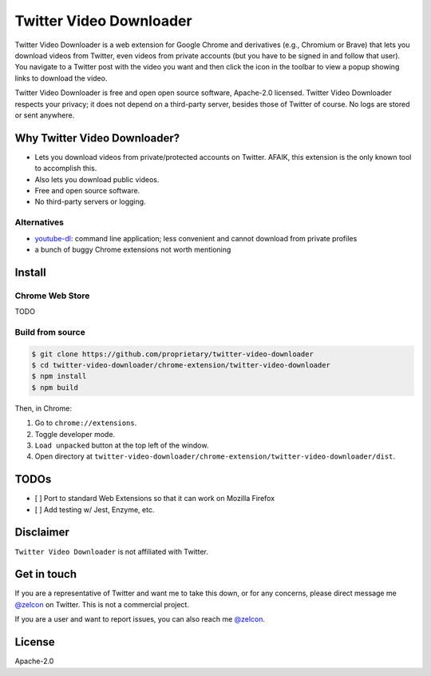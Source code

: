------------------------
Twitter Video Downloader
------------------------

Twitter Video Downloader is a web extension for Google Chrome and derivatives (e.g., Chromium or Brave) that lets you download videos from Twitter, even videos from private accounts (but you have to be signed in and follow that user). You navigate to a Twitter post with the video you want and then click the icon in the toolbar to view a popup showing links to download the video.

Twitter Video Downloader is free and open open source software, Apache-2.0 licensed. Twitter Video Downloader respects your privacy; it does not depend on a third-party server, besides those of Twitter of course. No logs are stored or sent anywhere.

Why Twitter Video Downloader?
-----------------------------

- Lets you download videos from private/protected accounts on Twitter. AFAIK, this extension is the only known tool to accomplish this.
- Also lets you download public videos.
- Free and open source software.
- No third-party servers or logging.

Alternatives
~~~~~~~~~~~~

- `youtube-dl <https://github.com/ytdl-org/youtube-dl>`_: command line application; less convenient and cannot download from private profiles
- a bunch of buggy Chrome extensions not worth mentioning

Install
-------

Chrome Web Store
~~~~~~~~~~~~~~~~

TODO

Build from source
~~~~~~~~~~~~~~~~~

.. code:: bash

  $ git clone https://github.com/proprietary/twitter-video-downloader
  $ cd twitter-video-downloader/chrome-extension/twitter-video-downloader
  $ npm install
  $ npm build

Then, in Chrome:

1. Go to ``chrome://extensions``.
2. Toggle developer mode.
3. ``Load unpacked`` button at the top left of the window.
4. Open directory at ``twitter-video-downloader/chrome-extension/twitter-video-downloader/dist``.

TODOs
-----

- [ ] Port to standard Web Extensions so that it can work on Mozilla Firefox
- [ ] Add testing w/ Jest, Enzyme, etc.

Disclaimer
----------

``Twitter Video Downloader`` is not affiliated with Twitter.

Get in touch
------------

If you are a representative of Twitter and want me to take this down, or for any concerns, please direct message me `@zelcon <https://twitter.com/zelcon>`_ on Twitter. This is not a commercial project.

If you are a user and want to report issues, you can also reach me `@zelcon <https://twitter.com/zelcon>`_.

License
-------

Apache-2.0

